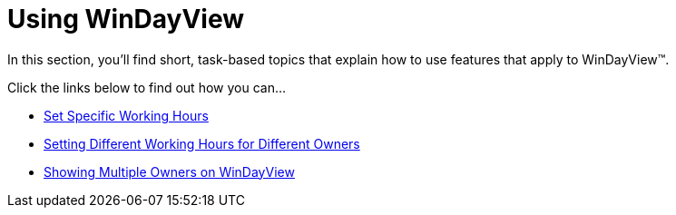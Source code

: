 ﻿////

|metadata|
{
    "name": "win-windayview-using-windayview",
    "controlName": ["WinDayView"],
    "tags": ["Getting Started","How Do I"],
    "guid": "{F73D3AB9-7A18-4490-A566-C30DAEE2AF29}",  
    "buildFlags": [],
    "createdOn": "2007-07-11T14:05:45Z"
}
|metadata|
////

= Using WinDayView

In this section, you'll find short, task-based topics that explain how to use features that apply to WinDayView™.

Click the links below to find out how you can...

* link:windayview-set-specific-working-hours.html[Set Specific Working Hours]
* link:windayview-setting-different-working-hours-for-different-owners.html[Setting Different Working Hours for Different Owners]
* link:windayview-showing-multiple-owners-on-windayview.html[Showing Multiple Owners on WinDayView]